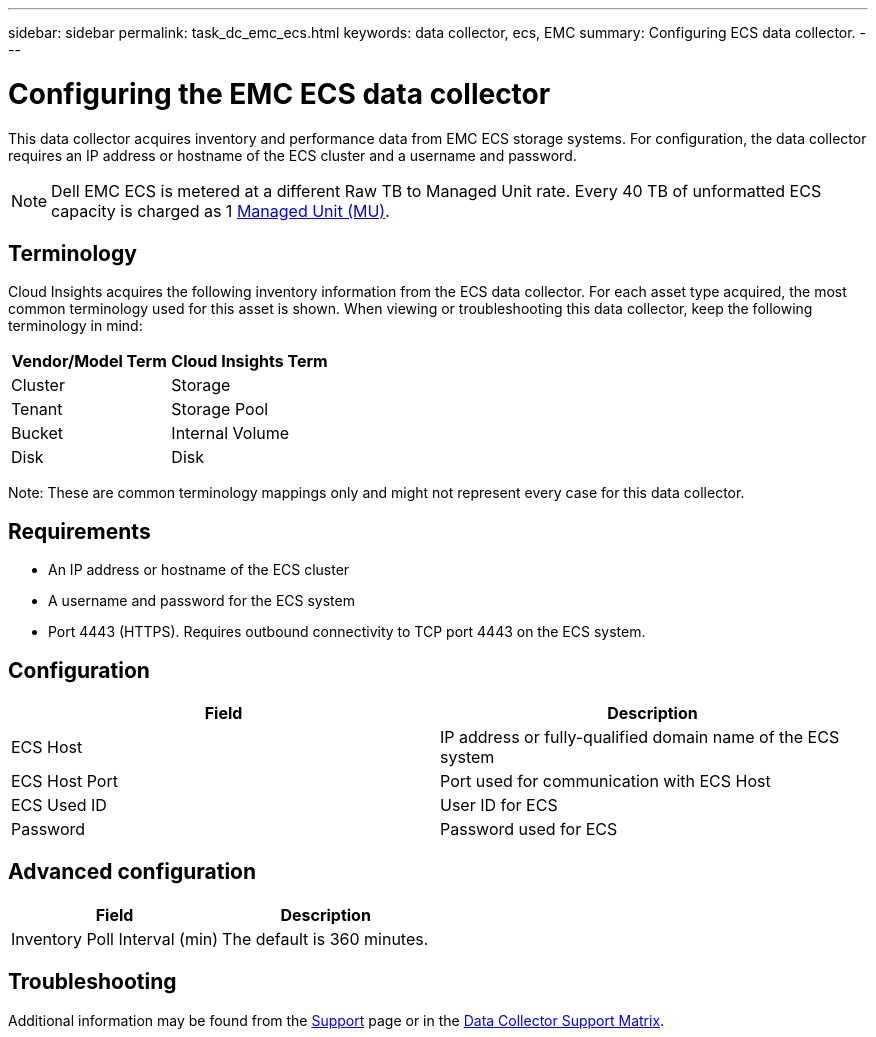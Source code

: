 ---
sidebar: sidebar
permalink: task_dc_emc_ecs.html
keywords: data collector, ecs, EMC 
summary: Configuring ECS data collector.
---

= Configuring the EMC ECS data collector
:toc: macro
:hardbreaks:
:toclevels: 2
:nofooter:
:icons: font
:linkattrs:
:imagesdir: ./media/

[.lead] 
This data collector acquires inventory and performance data from EMC ECS storage systems. For configuration, the data collector requires an IP address or hostname of the ECS cluster and a username and password.

NOTE: Dell EMC ECS is metered at a different Raw TB to Managed Unit rate. Every 40 TB of unformatted ECS capacity is charged as 1 link:concept_subscribing_to_cloud_insights.html#pricing[Managed Unit (MU)].

== Terminology

Cloud Insights acquires the following inventory information from the ECS data collector. For each asset type acquired, the most common terminology used for this asset is shown. When viewing or troubleshooting this data collector, keep the following terminology in mind:

[cols=2*, options="header", cols"50,50"]
|===
|Vendor/Model Term | Cloud Insights Term
|Cluster|Storage
|Tenant|Storage Pool
|Bucket|Internal Volume
|Disk|Disk
|===

Note: These are common terminology mappings only and might not represent every case for this data collector.

== Requirements

* An IP address or hostname of the ECS cluster
* A username and password for the ECS system
* Port 4443 (HTTPS).  Requires outbound connectivity to TCP port 4443 on the ECS system. 


== Configuration

[cols=2*, options="header", cols"50,50"]
|===
|Field|Description
|ECS Host|IP address or fully-qualified domain name of the ECS system
|ECS Host Port| Port used for communication with ECS Host
|ECS Used ID|User ID for ECS
|Password|Password used for ECS
|===


== Advanced configuration

[cols=2*, options="header", cols"50,50"]
|===
|Field|Description
|Inventory Poll Interval (min)|The default is 360 minutes.
|===


== Troubleshooting

////
Some things to try if you encounter problems with this data collector:

==== Inventory

[cols=2*, options="header", cols"50,50"]
|===
|Problem:|Try this:
|Error: User authentication failed.
|Make sure your credentials for this device are correct.
|===

==== Performance

[cols=2*, options="header", cols"50,50"]
|===
|Problem:|Try this:


|Error: No enough data collected.
|•	Check collection timestamp in log file and modify polling interval accordingly
•	Wait for longer time


|Error: Performance polling interval is too big.
|Check collection timestamp in log file ${logfile} and modify polling interval accordingly


|===
////

Additional information may be found from the link:concept_requesting_support.html[Support] page or in the link:reference_data_collector_support_matrix.html[Data Collector Support Matrix].

